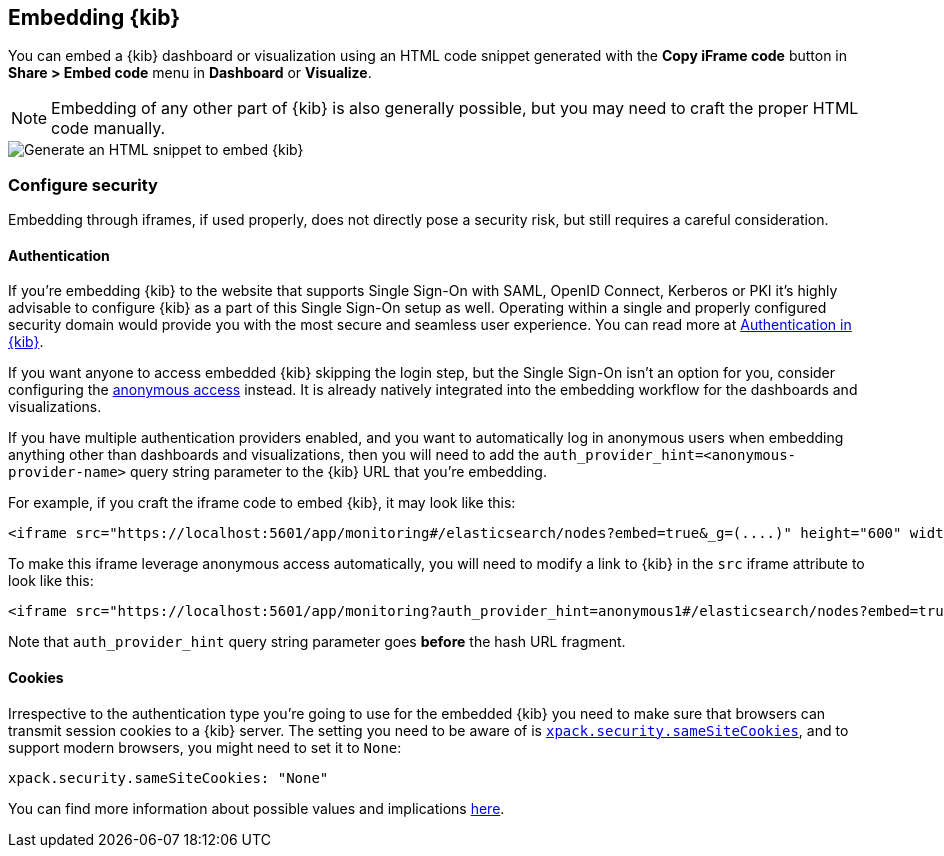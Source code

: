 [[embedding]]
== Embedding {kib}

You can embed a {kib} dashboard or visualization using an HTML code snippet generated with the *Copy iFrame code* button in *Share > Embed code* menu in *Dashboard* or *Visualize*.

NOTE: Embedding of any other part of {kib} is also generally possible, but you may need to craft the proper HTML code manually.

[role="screenshot"]
image::images/embed-kibana.png[Generate an HTML snippet to embed {kib}, align=center]

[float]
[[embedding-security]]
=== Configure security

Embedding through iframes, if used properly, does not directly pose a security risk, but still requires a careful consideration.

[float]
==== Authentication
If you're embedding {kib} to the website that supports Single Sign-On with SAML, OpenID Connect, Kerberos or PKI it's highly advisable to configure {kib} as a part of this Single Sign-On setup as well. Operating within a single and properly configured security domain would provide you with the most secure and seamless user experience. You can read more at <<kibana-authentication, Authentication in {kib}>>.

If you want anyone to access embedded {kib} skipping the login step, but the Single Sign-On isn't an option for you, consider configuring the <<anonymous-authentication, anonymous access>> instead. It is already natively integrated into the embedding workflow for the dashboards and visualizations.

If you have multiple authentication providers enabled, and you want to automatically log in anonymous users when embedding anything other than dashboards and visualizations, then you will need to add the `auth_provider_hint=<anonymous-provider-name>` query string parameter to the {kib} URL that you're embedding.

For example, if you craft the iframe code to embed {kib}, it may look like this:

```html
<iframe src="https://localhost:5601/app/monitoring#/elasticsearch/nodes?embed=true&_g=(....)" height="600" width="800"></iframe>
```

To make this iframe leverage anonymous access automatically, you will need to modify a link to {kib} in the `src` iframe attribute to look like this:

```html
<iframe src="https://localhost:5601/app/monitoring?auth_provider_hint=anonymous1#/elasticsearch/nodes?embed=true&_g=(....)" height="600" width="800"></iframe>
```

Note that `auth_provider_hint` query string parameter goes *before* the hash URL fragment.

[float]
==== Cookies

Irrespective to the authentication type you're going to use for the embedded {kib} you need to make sure that browsers can transmit session cookies to a {kib} server. The setting you need to be aware of is <<xpack-security-sameSiteCookies, `xpack.security.sameSiteCookies`>>, and to support modern browsers, you might need to set it to `None`:

[source,yaml]
--
xpack.security.sameSiteCookies: "None"
--

You can find more information about possible values and implications <<xpack-security-sameSiteCookies, here>>.